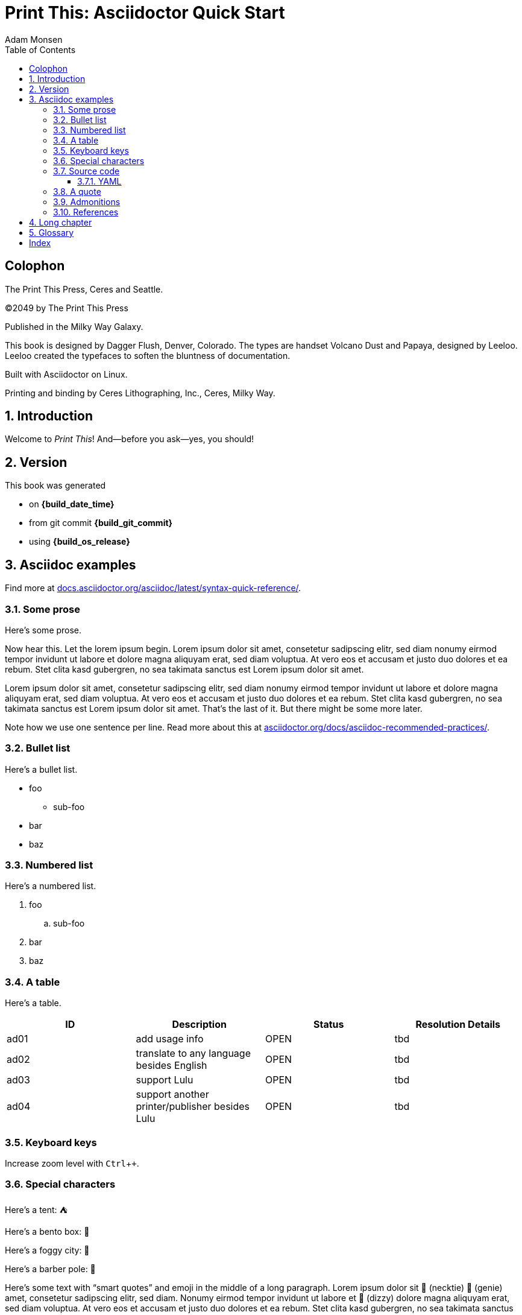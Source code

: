 = Print This: Asciidoctor Quick Start
Adam Monsen
:doctype: book
:docinfo:
:toc:
:toclevels: 3
:pagenums:
:sectnums:
:icons: font
:xrefstyle: full
:hide-uri-scheme:
:source-highlighter: pygments
:pygments-linenums-mode: inline
:!chapter-signifier:
:!webfonts:
:pdf-theme: print-theme.yml
// necessary for keyboard macro (kbd)
:experimental:
// optimize for printing
:media: prepress

// License for book text: CC0 1.0 (Creative Commons CC0 1.0 Universal)

[colophon]
== Colophon

The Print This Press, Ceres and Seattle.

(C)2049 by The Print This Press

Published in the Milky Way Galaxy.

This book is designed by Dagger Flush, Denver, Colorado.
The types are handset Volcano Dust and Papaya, designed by Leeloo.
Leeloo created the typefaces to soften the bluntness of documentation.

Built with Asciidoctor on Linux.

Printing and binding by Ceres Lithographing, Inc., Ceres, Milky Way.

== Introduction

(((welcome)))
Welcome to _Print This_!
And--before you ask--yes, you should!

== Version

(((version)))
This book was generated

* on *{build_date_time}*
* from git commit *{build_git_commit}*
* using *{build_os_release}*

== Asciidoc examples

(((Asciidoc)))
Find more at https://docs.asciidoctor.org/asciidoc/latest/syntax-quick-reference/.

=== Some prose

(((Asciidoc, prose)))
Here's some prose.

Now hear this.
(((lorem ipsum)))
Let the lorem ipsum begin.
Lorem ipsum dolor sit amet, consetetur sadipscing elitr, sed diam nonumy eirmod tempor invidunt ut labore et dolore magna aliquyam erat, sed diam voluptua.
At vero eos et accusam et justo duo dolores et ea rebum. Stet clita kasd gubergren, no sea takimata sanctus est Lorem ipsum dolor sit amet.

Lorem ipsum dolor sit amet, consetetur sadipscing elitr, sed diam nonumy eirmod tempor invidunt ut labore et dolore magna aliquyam erat, sed diam voluptua.
At vero eos et accusam et justo duo dolores et ea rebum. Stet clita kasd gubergren, no sea takimata sanctus est Lorem ipsum dolor sit amet.
That's the last of it.
But there might be some more later.

Note how we use one sentence per line.
Read more about this at https://asciidoctor.org/docs/asciidoc-recommended-practices/.

=== Bullet list

(((Asciidoc, bullet list)))
Here's a bullet list.

* foo
** sub-foo
* bar
* baz

=== Numbered list

(((Asciidoc, numbered list)))
Here's a numbered list.

. foo
.. sub-foo
. bar
. baz

=== A table

(((Asciidoc, table)))
Here's a table.

|===
|ID |Description |Status |Resolution Details

|ad01 |add usage info |OPEN |tbd
|ad02 |translate to any language besides English |OPEN |tbd
|ad03 |support Lulu |OPEN |tbd
|ad04 |support another printer/publisher besides Lulu | OPEN |tbd
|===

=== Keyboard keys

(((Asciidoc, keyboard macro)))
Increase zoom level with kbd:[Ctrl + +].

=== Special characters

Here's a tent: ⛺

Here's a bento box: 🍱

Here's a foggy city: 🌁

Here's a barber pole: 💈

(((Asciidoc, smart quotes)))
Here's some text with “smart quotes” and emoji in the middle of a long paragraph.
Lorem ipsum dolor sit 👔 (necktie) 🧞 (genie) amet, consetetur sadipscing elitr, sed diam.
Nonumy eirmod tempor invidunt ut labore et 💫 (dizzy) dolore magna aliquyam erat, sed diam voluptua.
At vero eos et accusam et justo duo dolores et ea rebum. Stet clita kasd gubergren, no sea takimata sanctus est Lorem ipsum dolor sit amet.
Lorem ipsum dolor sit amet, consetetur sadipscing elitr, sed diam nonumy eirmod tempor invidunt ut labore et dolore magna aliquyam erat, sed diam voluptua.

Here's some more filler text for no reason.
At vero eos et accusam et justo duo dolores et ea rebum.
Stet clita kasd gubergren, no sea takimata sanctus est Lorem ipsum dolor sit amet.

=== Source code

==== YAML

(((Asciidoc, source code block)))
(((yaml)))
Here is some annotated YAML source code.

[source,yaml]
----
# snippet from foo/bar.yml
services:
  reverse-proxy:
    websecure.port: 443 <1>

# skipping ahead...
services:
  app:
    labels:
      - foo.port=websecure <2>
      - foo.match=Host(cloud.example.com) <3>
----

<1> Tell `websecure` on the `reverse-proxy` service to accept traffic over port 443.

<2> Connect `foo` with `websecure` on the `app` service.

<3> Route traffic for `cloud.example.com` to `foo`.

=== A quote

____
The future is already here--it's just not evenly distributed.
____

William Gibson.

=== Admonitions

NOTE: Some additional info...

TIP: Pro tip...

IMPORTANT: Don't forget...

WARNING: Watch out for...

CAUTION: Ensure that...

=== References

Refer to <<Asciidoc examples>>.

https://example.com[This text is hyperlinked].

== Long chapter

(((Asciidoc, prose)))
Here's a chapter with a lot of text.
This may be useful for counting full pages of prose.
I counted each using `wc`, excluding the paragraph number at the beginning of each.
Word counts per paragraph:

|===
|Paragraph |Word count

|1 |153
|2 |117
|3 |139
|4 |141
|===

1.
Lorem ipsum dolor sit amet, consectetur adipiscing elit, sed do eiusmod tempor incididunt ut labore et dolore magna aliqua.
Ut tellus elementum sagittis vitae et leo duis ut diam.
Pellentesque adipiscing commodo elit at imperdiet dui.
Duis at consectetur lorem donec massa sapien faucibus et molestie.
At imperdiet dui accumsan sit amet nulla.
Tortor aliquam nulla facilisi cras fermentum odio eu.
Morbi tristique senectus et netus et malesuada fames.
Auctor neque vitae tempus quam pellentesque nec nam aliquam.
Enim neque volutpat ac tincidunt vitae semper quis.
Non consectetur a erat nam.
Adipiscing at in tellus integer feugiat scelerisque varius.
Purus ut faucibus pulvinar elementum integer enim neque.
Eu lobortis elementum nibh tellus molestie.
Mi sit amet mauris commodo quis imperdiet massa tincidunt.
Aliquam faucibus purus in massa tempor nec.
Semper feugiat nibh sed pulvinar proin gravida hendrerit lectus.
Nulla at volutpat diam ut venenatis tellus in metus vulputate.
Neque ornare aenean euismod elementum.

2.
Egestas integer eget aliquet nibh praesent tristique magna sit amet.
Cras sed felis eget velit aliquet sagittis.
Mi quis hendrerit dolor magna eget est lorem.
Felis imperdiet proin fermentum leo vel orci porta non.
Elementum tempus egestas sed sed risus pretium quam vulputate dignissim.
Augue eget arcu dictum varius duis at.
Commodo ullamcorper a lacus vestibulum sed.
Leo integer malesuada nunc vel risus commodo viverra maecenas accumsan.
Viverra suspendisse potenti nullam ac tortor vitae.
Massa enim nec dui nunc mattis.
Venenatis cras sed felis eget velit aliquet.
Odio morbi quis commodo odio aenean sed adipiscing diam donec.
Urna nec tincidunt praesent semper.
Ultrices tincidunt arcu non sodales neque sodales.
Sit amet commodo nulla facilisi nullam vehicula ipsum.

3.
Tempus quam pellentesque nec nam.
Nibh cras pulvinar mattis nunc sed.
At lectus urna duis convallis convallis tellus.
Eleifend mi in nulla posuere.
Vulputate ut pharetra sit amet aliquam id.
Malesuada pellentesque elit eget gravida.
Lacus viverra vitae congue eu consequat.
Velit ut tortor pretium viverra suspendisse potenti nullam ac.
Elit scelerisque mauris pellentesque pulvinar pellentesque.
Arcu dui vivamus arcu felis bibendum.
Sem nulla pharetra diam sit amet nisl suscipit adipiscing.
Mauris vitae ultricies leo integer malesuada nunc.
In aliquam sem fringilla ut morbi tincidunt augue.
Lacus laoreet non curabitur gravida arcu ac.
Orci a scelerisque purus semper.
Tincidunt praesent semper feugiat nibh sed pulvinar proin gravida hendrerit.
Bibendum enim facilisis gravida neque.
Vestibulum lectus mauris ultrices eros in cursus turpis.
Posuere sollicitudin aliquam ultrices sagittis orci a scelerisque purus.
Faucibus pulvinar elementum integer enim neque volutpat ac tincidunt.

4.
Nisl purus in mollis nunc.
Eget nunc scelerisque viverra mauris in aliquam sem.
Laoreet id donec ultrices tincidunt arcu non sodales neque sodales.
Dui nunc mattis enim ut tellus elementum.
Et netus et malesuada fames ac turpis egestas sed.
Lorem ipsum dolor sit amet consectetur adipiscing elit pellentesque.
Est pellentesque elit ullamcorper dignissim cras tincidunt.
Neque volutpat ac tincidunt vitae semper quis lectus nulla.
Suspendisse ultrices gravida dictum fusce ut placerat.
Tincidunt lobortis feugiat vivamus at augue eget arcu.
Dui ut ornare lectus sit amet est placerat.
Tortor aliquam nulla facilisi cras fermentum odio eu.
Orci eu lobortis elementum nibh tellus molestie nunc non.
Sit amet aliquam id diam maecenas.
Pellentesque habitant morbi tristique senectus et.
Felis eget nunc lobortis mattis aliquam faucibus purus in massa.
Nullam eget felis eget nunc lobortis mattis aliquam faucibus.
Nec sagittis aliquam malesuada bibendum arcu.

== Glossary

foo::
  A short, meaningless word often used in throw-away code.
bar::
  Companion to foo.
baz::
  Companion to bar.

[index]
== Index
